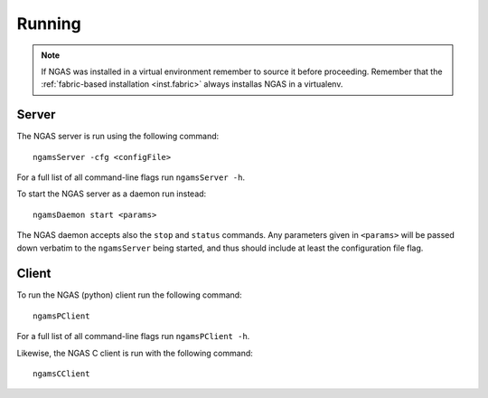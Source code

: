 #######
Running
#######

.. note::
 If NGAS was installed in a virtual environment
 remember to source it before proceeding.
 Remember that the :ref:`fabric-based installation <inst.fabric>`
 always installas NGAS in a virtualenv.

.. _running.server:

Server
======

The NGAS server is run using the following command::

 ngamsServer -cfg <configFile>

For a full list of all command-line flags run ``ngamsServer -h``.

To start the NGAS server as a daemon run instead::

 ngamsDaemon start <params>

The NGAS daemon accepts also the ``stop`` and ``status`` commands.
Any parameters given in ``<params>`` will be passed down verbatim
to the ``ngamsServer`` being started,
and thus should include at least the configuration file flag.

.. _running.client:

Client
======

To run the NGAS (python) client run the following command::

 ngamsPClient

For a full list of all command-line flags run ``ngamsPClient -h``.

Likewise, the NGAS C client is run with the following command::

 ngamsCClient
